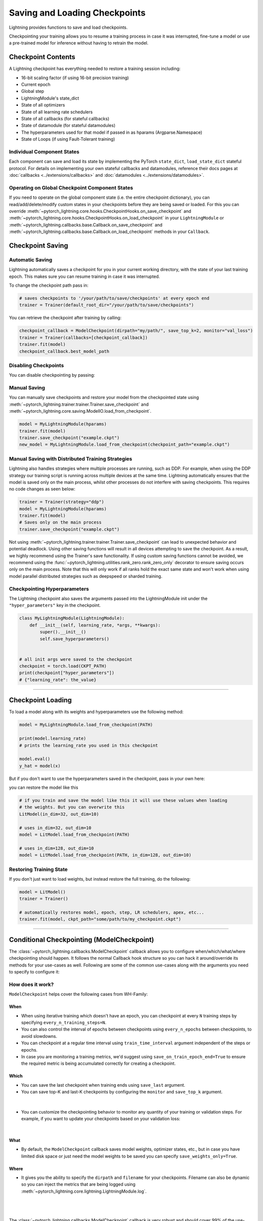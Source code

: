 .. testsetup:: *

    import os
    from pytorch_lightning.trainer.trainer import Trainer
    from pytorch_lightning.core.lightning import LightningModule

.. _checkpointing:

##############################
Saving and Loading Checkpoints
##############################

Lightning provides functions to save and load checkpoints.

Checkpointing your training allows you to resume a training process in case it was interrupted, fine-tune a model or use a pre-trained model for inference without having to retrain the model.



*******************
Checkpoint Contents
*******************

A Lightning checkpoint has everything needed to restore a training session including:

- 16-bit scaling factor (if using 16-bit precision training)
- Current epoch
- Global step
- LightningModule's state_dict
- State of all optimizers
- State of all learning rate schedulers
- State of all callbacks (for stateful callbacks)
- State of datamodule (for stateful datamodules)
- The hyperparameters used for that model if passed in as hparams (Argparse.Namespace)
- State of Loops (if using Fault-Tolerant training)


Individual Component States
===========================

Each component can save and load its state by implementing the PyTorch ``state_dict``, ``load_state_dict`` stateful protocol.
For details on implementing your own stateful callbacks and datamodules, reference their docs pages at :doc:`callbacks <../extensions/callbacks>` and :doc:`datamodules <../extensions/datamodules>`.


Operating on Global Checkpoint Component States
===============================================

If you need to operate on the global component state (i.e. the entire checkpoint dictionary), you can read/add/delete/modify custom states in your checkpoints before they are being saved or loaded.
For this you can override :meth:`~pytorch_lightning.core.hooks.CheckpointHooks.on_save_checkpoint` and :meth:`~pytorch_lightning.core.hooks.CheckpointHooks.on_load_checkpoint` in your ``LightningModule``
or :meth:`~pytorch_lightning.callbacks.base.Callback.on_save_checkpoint` and :meth:`~pytorch_lightning.callbacks.base.Callback.on_load_checkpoint` methods in your ``Callback``.


*****************
Checkpoint Saving
*****************

Automatic Saving
================

Lightning automatically saves a checkpoint for you in your current working directory, with the state of your last training epoch. This makes sure you can resume training in case it was interrupted.

To change the checkpoint path pass in:

.. code-block:: python

    # saves checkpoints to '/your/path/to/save/checkpoints' at every epoch end
    trainer = Trainer(default_root_dir="/your/path/to/save/checkpoints")

You can retrieve the checkpoint after training by calling:

.. code-block:: python

        checkpoint_callback = ModelCheckpoint(dirpath="my/path/", save_top_k=2, monitor="val_loss")
        trainer = Trainer(callbacks=[checkpoint_callback])
        trainer.fit(model)
        checkpoint_callback.best_model_path


Disabling Checkpoints
=====================

You can disable checkpointing by passing:

.. testcode::

   trainer = Trainer(enable_checkpointing=False)


Manual Saving
=============

You can manually save checkpoints and restore your model from the checkpointed state using :meth:`~pytorch_lightning.trainer.trainer.Trainer.save_checkpoint`
and :meth:`~pytorch_lightning.core.saving.ModelIO.load_from_checkpoint`.

.. code-block:: python

    model = MyLightningModule(hparams)
    trainer.fit(model)
    trainer.save_checkpoint("example.ckpt")
    new_model = MyLightningModule.load_from_checkpoint(checkpoint_path="example.ckpt")


Manual Saving with Distributed Training Strategies
==================================================

Lightning also handles strategies where multiple processes are running, such as DDP. For example, when using the DDP strategy our training script is running across multiple devices at the same time.
Lightning automatically ensures that the model is saved only on the main process, whilst other processes do not interfere with saving checkpoints. This requires no code changes as seen below:

.. code-block:: python

    trainer = Trainer(strategy="ddp")
    model = MyLightningModule(hparams)
    trainer.fit(model)
    # Saves only on the main process
    trainer.save_checkpoint("example.ckpt")

Not using :meth:`~pytorch_lightning.trainer.trainer.Trainer.save_checkpoint` can lead to unexpected behavior and potential deadlock. Using other saving functions will result in all devices attempting to save the checkpoint. As a result, we highly recommend using the Trainer's save functionality.
If using custom saving functions cannot be avoided, we recommend using the :func:`~pytorch_lightning.utilities.rank_zero.rank_zero_only` decorator to ensure saving occurs only on the main process. Note that this will only work if all ranks hold the exact same state and won't work when using
model parallel distributed strategies such as deepspeed or sharded training.


Checkpointing Hyperparameters
=============================

The Lightning checkpoint also saves the arguments passed into the LightningModule init
under the ``"hyper_parameters"`` key in the checkpoint.

.. code-block:: python

    class MyLightningModule(LightningModule):
        def __init__(self, learning_rate, *args, **kwargs):
            super().__init__()
            self.save_hyperparameters()


    # all init args were saved to the checkpoint
    checkpoint = torch.load(CKPT_PATH)
    print(checkpoint["hyper_parameters"])
    # {"learning_rate": the_value}


-----------


******************
Checkpoint Loading
******************

To load a model along with its weights and hyperparameters use the following method:

.. code-block:: python

    model = MyLightningModule.load_from_checkpoint(PATH)

    print(model.learning_rate)
    # prints the learning_rate you used in this checkpoint

    model.eval()
    y_hat = model(x)

But if you don't want to use the hyperparameters saved in the checkpoint, pass in your own here:

.. testcode::

    class LitModel(LightningModule):
        def __init__(self, in_dim, out_dim):
            super().__init__()
            self.save_hyperparameters()
            self.l1 = nn.Linear(self.hparams.in_dim, self.hparams.out_dim)

you can restore the model like this

.. code-block:: python

    # if you train and save the model like this it will use these values when loading
    # the weights. But you can overwrite this
    LitModel(in_dim=32, out_dim=10)

    # uses in_dim=32, out_dim=10
    model = LitModel.load_from_checkpoint(PATH)

    # uses in_dim=128, out_dim=10
    model = LitModel.load_from_checkpoint(PATH, in_dim=128, out_dim=10)


Restoring Training State
========================

If you don't just want to load weights, but instead restore the full training,
do the following:

.. code-block:: python

   model = LitModel()
   trainer = Trainer()

   # automatically restores model, epoch, step, LR schedulers, apex, etc...
   trainer.fit(model, ckpt_path="some/path/to/my_checkpoint.ckpt")


-----------


*******************************************
Conditional Checkpointing (ModelCheckpoint)
*******************************************

The :class:`~pytorch_lightning.callbacks.ModelCheckpoint` callback allows you to configure when/which/what/where checkpointing should happen. It follows the normal Callback hook structure so you can
hack it around/override its methods for your use-cases as well. Following are some of the common use-cases along with the arguments you need to specify to configure it:


How does it work?
=================

``ModelCheckpoint`` helps cover the following cases from WH-Family:

When
----

- When using iterative training which doesn't have an epoch, you can checkpoint at every ``N`` training steps by specifying ``every_n_training_steps=N``.
- You can also control the interval of epochs between checkpoints using ``every_n_epochs`` between checkpoints, to avoid slowdowns.
- You can checkpoint at a regular time interval using ``train_time_interval`` argument independent of the steps or epochs.
- In case you are monitoring a training metrics, we'd suggest using ``save_on_train_epoch_end=True`` to ensure the required metric is being accumulated correctly for creating a checkpoint.


Which
-----

- You can save the last checkpoint when training ends using ``save_last`` argument.

- You can save top-K and last-K checkpoints by configuring the ``monitor`` and ``save_top_k`` argument.

|

    .. testcode::

        from pytorch_lightning.callbacks import ModelCheckpoint


        # saves top-K checkpoints based on "val_loss" metric
        checkpoint_callback = ModelCheckpoint(
            save_top_k=10,
            monitor="val_loss",
            mode="min",
            dirpath="my/path/",
            filename="sample-mnist-{epoch:02d}-{val_loss:.2f}",
        )

        # saves last-K checkpoints based on "global_step" metric
        # make sure you log it inside your LightningModule
        checkpoint_callback = ModelCheckpoint(
            save_top_k=10,
            monitor="global_step",
            mode="max",
            dirpath="my/path/",
            filename="sample-mnist-{epoch:02d}-{global_step}",
        )

-  You can customize the checkpointing behavior to monitor any quantity of your training or validation steps. For example, if you want to update your checkpoints based on your validation loss:

|

    .. testcode::

        from pytorch_lightning.callbacks import ModelCheckpoint


        class LitAutoEncoder(LightningModule):
            def validation_step(self, batch, batch_idx):
                x, y = batch
                y_hat = self.backbone(x)

                # 1. calculate loss
                loss = F.cross_entropy(y_hat, y)

                # 2. log val_loss
                self.log("val_loss", loss)


        # 3. Init ModelCheckpoint callback, monitoring "val_loss"
        checkpoint_callback = ModelCheckpoint(monitor="val_loss")

        # 4. Add your callback to the callbacks list
        trainer = Trainer(callbacks=[checkpoint_callback])


What
----

- By default, the ``ModelCheckpoint`` callback saves model weights, optimizer states, etc., but in case you have limited disk space or just need the model weights to be saved you can specify ``save_weights_only=True``.


Where
-----

- It gives you the ability to specify the ``dirpath`` and ``filename`` for your checkpoints. Filename can also be dynamic so you can inject the metrics that are being logged using :meth:`~pytorch_lightning.core.lightning.LightningModule.log`.

|

    .. testcode::

        from pytorch_lightning.callbacks import ModelCheckpoint


        # saves a file like: my/path/sample-mnist-epoch=02-val_loss=0.32.ckpt
        checkpoint_callback = ModelCheckpoint(
            dirpath="my/path/",
            filename="sample-mnist-{epoch:02d}-{val_loss:.2f}",
        )

|

The :class:`~pytorch_lightning.callbacks.ModelCheckpoint` callback is very robust and should cover 99% of the use-cases. If you find a use-case that is not configured yet, feel free to open an issue with a feature request on GitHub
and the Lightning Team will be happy to integrate/help integrate it.


-----------


***********************
Customize Checkpointing
***********************

.. warning::

    The Checkpoint IO API is experimental and subject to change.


Lightning supports modifying the checkpointing save/load functionality through the ``CheckpointIO``. This encapsulates the save/load logic
that is managed by the ``Strategy``. ``CheckpointIO`` is different from :meth:`~pytorch_lightning.core.hooks.CheckpointHooks.on_save_checkpoint`
and :meth:`~pytorch_lightning.core.hooks.CheckpointHooks.on_load_checkpoint` methods as it determines how the checkpoint is saved/loaded to storage rather than
what's saved in the checkpoint.


Built-in Checkpoint IO Plugins
==============================

.. list-table:: Built-in Checkpoint IO Plugins
   :widths: 25 75
   :header-rows: 1

   * - Plugin
     - Description
   * - :class:`~pytorch_lightning.plugins.io.TorchCheckpointIO`
     - CheckpointIO that utilizes :func:`torch.save` and :func:`torch.load` to save and load checkpoints
       respectively, common for most use cases.
   * - :class:`~pytorch_lightning.plugins.io.XLACheckpointIO`
     - CheckpointIO that utilizes :func:`xm.save` to save checkpoints for TPU training strategies.


Custom Checkpoint IO Plugin
===========================

``CheckpointIO`` can be extended to include your custom save/load functionality to and from a path. The ``CheckpointIO`` object can be passed to either a ``Trainer`` directly or a ``Strategy`` as shown below:

.. code-block:: python

    from pytorch_lightning import Trainer
    from pytorch_lightning.callbacks import ModelCheckpoint
    from pytorch_lightning.plugins import CheckpointIO
    from pytorch_lightning.strategies import SingleDeviceStrategy


    class CustomCheckpointIO(CheckpointIO):
        def save_checkpoint(self, checkpoint, path, storage_options=None):
            ...

        def load_checkpoint(self, path, storage_options=None):
            ...

        def remove_checkpoint(self, path):
            ...


    custom_checkpoint_io = CustomCheckpointIO()

    # Either pass into the Trainer object
    model = MyModel()
    trainer = Trainer(
        plugins=[custom_checkpoint_io],
        callbacks=ModelCheckpoint(save_last=True),
    )
    trainer.fit(model)

    # or pass into Strategy
    model = MyModel()
    device = torch.device("cpu")
    trainer = Trainer(
        strategy=SingleDeviceStrategy(device, checkpoint_io=custom_checkpoint_io),
        callbacks=ModelCheckpoint(save_last=True),
    )
    trainer.fit(model)

.. note::

    Some ``TrainingTypePlugins`` like ``DeepSpeedStrategy`` do not support custom ``CheckpointIO`` as checkpointing logic is not modifiable.

-----------

***************************
Managing Remote Filesystems
***************************

Lightning supports saving and loading checkpoints from a variety of filesystems, including local filesystems and several cloud storage providers.

Check out :ref:`Remote Filesystems <remote_fs>` document for more info.
